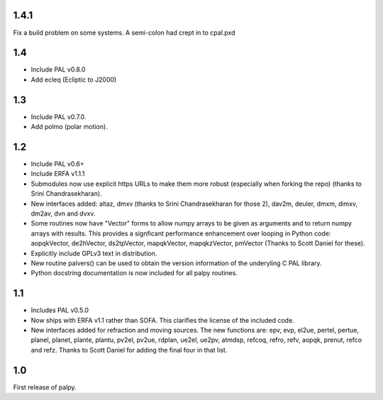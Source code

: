 1.4.1
-----

Fix a build problem on some systems. A semi-colon had crept in to
cpal.pxd

1.4
---

- Include PAL v0.8.0
- Add ecleq (Ecliptic to J2000)

1.3
---

- Include PAL v0.7.0.
- Add polmo (polar motion).

1.2
---

- Include PAL v0.6+

- Include ERFA v1.1.1

- Submodules now use explicit https URLs to make them more robust
  (especially when forking the repo) (thanks to Srini Chandrasekharan).

- New interfaces added: altaz, dmxv (thanks to Srini Chandrasekharan
  for those 2), dav2m, deuler, dmxm, dimxv, dm2av, dvn and dvxv.

- Some routines now have "Vector" forms to allow numpy arrays to be
  given as arguments and to return numpy arrays with results. This
  provides a signficant performance enhancement over looping in
  Python code: aopqkVector, de2hVector, ds2tpVector, mapqkVector,
  mapqkzVector, pmVector (Thanks to Scott Daniel for these).

- Explicitly include GPLv3 text in distribution.

- New routine palvers() can be used to obtain the version
  information of the underyling C PAL library.

- Python docstring documentation is now included for all
  palpy routines.


1.1
---

- Includes PAL v0.5.0

- Now ships with ERFA v1.1 rather than SOFA. This clarifies
  the license of the included code.

- New interfaces added for refraction and moving sources. The new
  functions are: epv, evp, el2ue, pertel, pertue, planel, planet,
  plante, plantu, pv2el, pv2ue, rdplan, ue2el, ue2pv, atmdsp,
  refcoq, refro, refv, aopqk, prenut, refco and refz.
  Thanks to Scott Daniel for adding the final four in that list.

1.0
---

First release of palpy.
